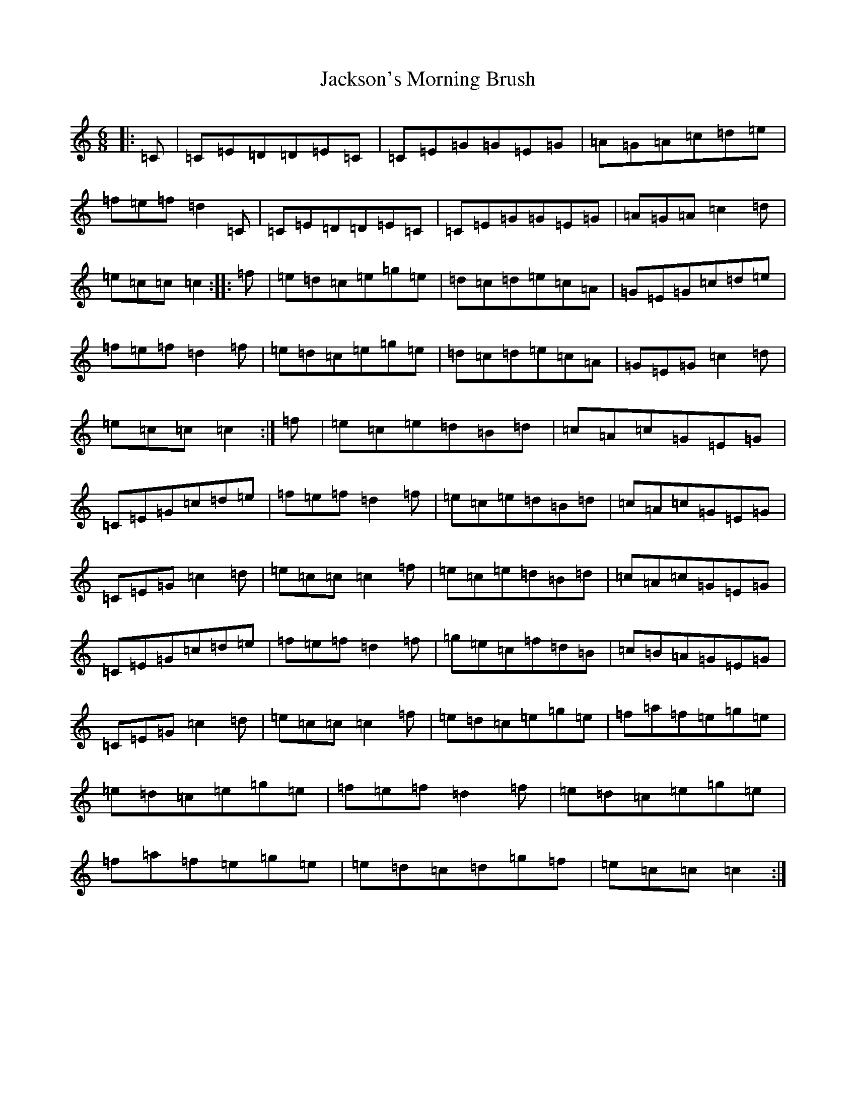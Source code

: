 X: 10171
T: Jackson's Morning Brush
S: https://thesession.org/tunes/2699#setting2699
R: jig
M:6/8
L:1/8
K: C Major
|:=C|=C=E=D=D=E=C|=C=E=G=G=E=G|=A=G=A=c=d=e|=f=e=f=d2=C|=C=E=D=D=E=C|=C=E=G=G=E=G|=A=G=A=c2=d|=e=c=c=c2:||:=f|=e=d=c=e=g=e|=d=c=d=e=c=A|=G=E=G=c=d=e|=f=e=f=d2=f|=e=d=c=e=g=e|=d=c=d=e=c=A|=G=E=G=c2=d|=e=c=c=c2:|=f|=e=c=e=d=B=d|=c=A=c=G=E=G|=C=E=G=c=d=e|=f=e=f=d2=f|=e=c=e=d=B=d|=c=A=c=G=E=G|=C=E=G=c2=d|=e=c=c=c2=f|=e=c=e=d=B=d|=c=A=c=G=E=G|=C=E=G=c=d=e|=f=e=f=d2=f|=g=e=c=f=d=B|=c=B=A=G=E=G|=C=E=G=c2=d|=e=c=c=c2=f|=e=d=c=e=g=e|=f=a=f=e=g=e|=e=d=c=e=g=e|=f=e=f=d2=f|=e=d=c=e=g=e|=f=a=f=e=g=e|=e=d=c=d=g=f|=e=c=c=c2:|